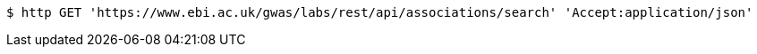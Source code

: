 [source,bash]
----
$ http GET 'https://www.ebi.ac.uk/gwas/labs/rest/api/associations/search' 'Accept:application/json'
----